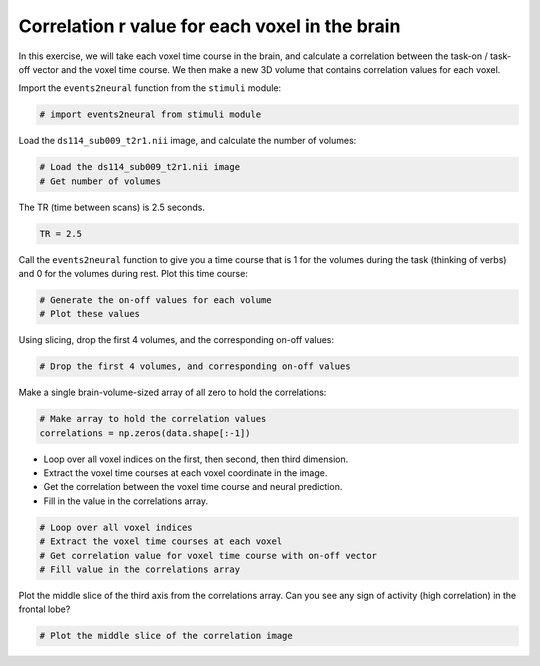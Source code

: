 ###############################################
Correlation r value for each voxel in the brain
###############################################

In this exercise, we will take each voxel time course in the brain, and calculate a correlation between the task-on / task-off vector and the voxel time course.  We then make a new 3D volume that contains correlation values for each voxel.

Import the ``events2neural`` function from the ``stimuli`` module:

.. code:: python

    # import events2neural from stimuli module

Load the ``ds114_sub009_t2r1.nii`` image, and calculate the number of volumes:

.. code:: python

    # Load the ds114_sub009_t2r1.nii image
    # Get number of volumes

The TR (time between scans) is 2.5 seconds.

.. code:: python

    TR = 2.5

Call the ``events2neural`` function to give you a time course that is 1
for the volumes during the task (thinking of verbs) and 0 for the
volumes during rest.  Plot this time course:

.. code:: python

    # Generate the on-off values for each volume
    # Plot these values

Using slicing, drop the first 4 volumes, and the corresponding on-off values:

.. code:: python

    # Drop the first 4 volumes, and corresponding on-off values

Make a single brain-volume-sized array of all zero to hold the correlations:

.. code:: python

    # Make array to hold the correlation values
    correlations = np.zeros(data.shape[:-1])

* Loop over all voxel indices on the first, then second, then third dimension.
* Extract the voxel time courses at each voxel coordinate in the image.
* Get the correlation between the voxel time course and neural prediction.
* Fill in the value in the correlations array.

.. code:: python

    # Loop over all voxel indices
    # Extract the voxel time courses at each voxel
    # Get correlation value for voxel time course with on-off vector
    # Fill value in the correlations array

Plot the middle slice of the third axis from the correlations array.  Can you
see any sign of activity (high correlation) in the frontal lobe?

.. code:: python

    # Plot the middle slice of the correlation image
